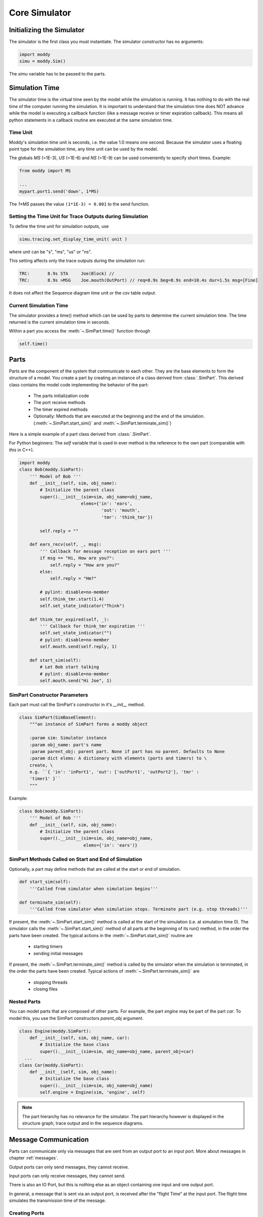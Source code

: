 .. include ../globals.rst

.. _detailed_coresim:


***************
Core Simulator
***************



Initializing the Simulator
==========================

The simulator is the first class you must instantiate. The simulator constructor has no arguments:

.. code-block:: python

    import moddy
    simu = moddy.Sim()

The *simu* variable has to be passed to the parts.

Simulation Time
===============

The simulator time is the virtual time seen by the model while the simulation is running. 
It has nothing to do with the real time of the computer running the simulation. 
It is important to understand that the simulation time does NOT advance while the model is 
executing a callback function (like a message receive or timer expiration callback). 
This means all python statements in a callback routine are executed at the same simulation time. 

Time Unit
---------

Moddy's simulation time unit is seconds, i.e. the value 1.0 means one second. 
Because the simulator uses a floating point type for the simulation time, any time unit can be used by the model.

The globals *MS* (=1E-3), *US* (=1E-6) and *NS* (=1E-9) can be used conveniently to specify short times. Example:

.. code-block:: python

    from moddy import MS

    ...
    mypart.port1.send('down', 1*MS)	

The `1*MS` passes the value ``(1*1E-3) = 0.001`` to the send function.

Setting the Time Unit for Trace Outputs during Simulation
---------------------------------------------------------

To define the time unit for simulation outputs, use

.. code-block:: python
    
    simu.tracing.set_display_time_unit( unit )

where unit can be "s", "ms", "us" or "ns".


This setting affects only the trace outputs during the simulation run:

.. code-block:: console

    TRC:       8.9s STA     Joe(Block) // 
    TRC:       8.9s >MSG    Joe.mouth(OutPort) // req=8.9s beg=8.9s end=10.4s dur=1.5s msg=[Fine]

It does not affect the Sequence diagram time unit or the csv table output.

Current Simulation Time
-----------------------

The simulator provides a time() method which can be used by parts to determine the current simulation time. 
The time returned is the current simulation time in seconds.

Within a part you access the :meth:`~.SimPart.time()` function through 

.. code-block:: python
    
    self.time()

Parts
========
 
Parts are the component of the system that communicate to each other. 
They are the base elements to form the structure of a model. 
You create a part by creating an instance of a class derived from :class:`.SimPart`. 
This derived class contains the model code implementing the behavior of the part:

    * The parts initialization code
    * The port receive methods
    * The timer expired methods
    * Optionally: Methods that are executed at the beginning and the end of the 
      simulation. (:meth:`~.SimPart.start_sim()` and :meth:`~.SimPart.terminate_sim()`)

Here is a simple example of a part class derived from :class:`.SimPart`.

For Python beginners: The *self* variable that is used in ever method is the reference to the own part 
(comparable with *this* in C++).  

.. code-block:: python

    import moddy
    class Bob(moddy.SimPart):
        ''' Model of Bob '''
        def __init__(self, sim, obj_name):
            # Initialize the parent class
            super().__init__(sim=sim, obj_name=obj_name,
                            elems={'in': 'ears',
                                    'out': 'mouth',
                                    'tmr': 'think_tmr'})

            self.reply = ""

        def ears_recv(self, _, msg):
            ''' Callback for message reception on ears port '''
            if msg == "Hi, How are you?":
                self.reply = "How are you?"
            else:
                self.reply = "Hm?"

            # pylint: disable=no-member
            self.think_tmr.start(1.4)
            self.set_state_indicator("Think")

        def think_tmr_expired(self, _):
            ''' Callback for think_tmr expiration '''
            self.set_state_indicator("")
            # pylint: disable=no-member
            self.mouth.send(self.reply, 1)

        def start_sim(self):
            # Let Bob start talking
            # pylint: disable=no-member
            self.mouth.send("Hi Joe", 1)
   

SimPart Constructor Parameters
------------------------------

Each part must call the SimPart's constructor in it's *__init__* method.

.. code-block:: python

    class SimPart(SimBaseElement):
        """an instance of SimPart forms a moddy object

        :param sim: Simulator instance
        :param obj_name: part's name
        :param parent_obj: parent part. None if part has no parent. Defaults to None
        :param dict elems: A dictionary with elements (ports and timers) to \
        create, \
        e.g. ``{ 'in': 'inPort1', 'out': ['outPort1', 'outPort2'], 'tmr' :
        'timer1' }``
        """
            
Example:

.. code-block:: python

    class Bob(moddy.SimPart):
        ''' Model of Bob '''
        def __init__(self, sim, obj_name):
            # Initialize the parent class
            super().__init__(sim=sim, obj_name=obj_name,
                             elems={'in': 'ears')}



SimPart Methods Called on Start and End of Simulation
------------------------------------------------------

Optionally, a part may define methods that are called at the start or end of simulation.

.. code-block:: python

    def start_sim(self):
        '''Called from simulator when simulation begins'''
            
    def terminate_sim(self):
        '''Called from simulator when simulation stops.	Terminate part (e.g. stop threads)'''

If present, the :meth:`~.SimPart.start_sim()` method is called at the start of the simulation (i.e. at simulation time 0). 
The simulator calls the :meth:`~.SimPart.start_sim()` method of all parts at the beginning of its run() method, 
in the order the parts have been created. The typical actions in the :meth:`~.SimPart.start_sim()` routine are 
     
    * starting timers
    * sending initial messages
    
If present, the :meth:`~.SimPart.terminate_sim()` method is called by the simulator when the simulation is terminated, 
in the order the parts have been created. Typical actions of :meth:`~.SimPart.terminate_sim()` are

    *	stopping threads
    *	closing files

Nested Parts
------------
You can model parts that are composed of other parts. For example, the part *engine* may be part of the part *car*.
To model this, you use the SimPart constructors *parent_obj* argument. 

.. code-block:: python

    class Engine(moddy.SimPart):
        def __init__(self, sim, obj_name, car):
            # Initialize the base class
            super().__init__(sim=sim, obj_name=obj_name, parent_obj=car)
      ...
    class Car(moddy.SimPart):
        def __init__(self, sim, obj_name):
            # Initialize the base class
            super().__init__(sim=sim, obj_name=obj_name)
            self.engine = Engine(sim, 'engine', self) 

.. note:: 

    The part hierarchy has no relevance for the simulator. The part hierarchy however is 
    displayed in the structure graph, trace output and in the sequence diagrams.

Message Communication
=====================

Parts can communicate only via messages that are sent from an output port to an input port. 
More about messages in chapter :ref:`messages`.

Output ports can only send messages, they cannot receive.

Input ports can only receive messages, they cannot send.

There is also an IO Port, but this is nothing else as an object containing one input and one output port.
 
In general, a message that is sent via an output port, is received after the "flight Time" at the input port. 
The flight time simulates the transmission time of the message. 

Creating Ports
--------------

All ports of a part must be explicitly created by a part. 
This is usually done in the constructor (*__init__* method) of the part owning the port. 
Note that a port is always owned by exactly one part.

There are three ways to create ports:

Using the low level methods:

    * :meth:`~.SimPart.new_input_port()`
    * :meth:`~.SimPart.new_output_port()`
    * :meth:`~.SimPart.new_io_port()`
    
Example:

.. code-block:: python

    class Bob(moddy.SimPart):
        def __init__(self, sim, obj_name):
          ...
            self.ears = self.new_input_port( 'ears', self.ears_recv )

This creates a new input port with the name *ears* and assigns the method *ears_recv()* as the callback method. 
The resulting port object is assigned to the part variable ears.
 
The creation of an IO port is similar:

.. code-block:: python

    self.my_io_port_1 = self.new_io_Port( 'io_port_1', self.io_port_1_recv )

An output port has no receive callback method:

.. code-block:: python

    self.my_out_port_1 = self.newOutoutPort( 'out_port_1' )

To reduce the amount of typing, you can call the higher level function :meth:`~.SimPart.create_ports`.


.. code-block:: python

    class Bob(moddy.SimPart):
        def __init__(self, sim, obj_name):
            ...
            self.create_ports('in', ['ears'])

This essentially does exactly the same as the low level function above. 
It creates a new port object, creates a new part variable self.ears and assigns the callback method *ears_recv*.
This means that your callback function MUST always be named ``<portName>_recv``.

You can also create multiple ports with one call:

.. code-block:: python

    self.create_ports('in', ['in_port_1', 'in_port_2', 'in_port_3'])

Output ports and IO ports can be created with the same method:

.. code-block:: python

    self.create_ports('out', ['out_port_1', 'out_port_2', 'out_port_3'])
    self.create_ports('io', ['io_port_1', 'io_port_2', 'io_port_3'])

Usually, you will always use the high level methods, unless you need to create several input ports that 
have the same receive method.

Since Moddy 1.8, ports can be created even more simpler through the `elems` parameter to the 
:class:`~.SimPart` constructor. This is essentially the same as using the :meth:`~.SimPart.create_ports`
method, but requires less typing:
 
.. code-block:: python

    class Bob(moddy.SimPart):
        def __init__(self, sim, obj_name):
            # Initialize the parent class
            super().__init__(sim=sim, obj_name=obj_name, 
                             elems = {'in': 'ears', 
                                      'out': 'mouth',
                                      'tmr': 'think_tmr'})



Binding Ports
-------------

Before a message can be sent between parts, someone must bind the output port of one object to the 
input port of another object.

This binding is done normally by the main program. If you have parts that are composed of other parts, 
then the internal bindings within the top level part are done in the top level parts constructor.
To bind an input port to an output port, you call the output ports :meth:`~.simOutputPort.bind` method:

.. code-block:: python

    bob.mouth.bind(joe.ears)

You can bind several input ports to one output board to simulate multicast transfer. 

.. code-block:: python

    bob.mouth.bind(joe.ears)
    bob.mouth.bind(john.ears)
    bob.mouth.bind(paul.ears)

Since Moddy 1.8, you can bind several output ports to one input port:

.. code-block:: python

    bob.mouth.bind(joe.ears)
    paul.mouth.bind(joe.ears)


You can also bind IO ports to each other. In this case the output port of the first IO port is 
bound to the input port of the second port and vice versa. It doesn't matter on which IO port you call the bind method.

.. code-block:: python

    class myPart(moddy.SimPart):
        def __init__(self, sim, obj_name):
          ...
            self.create_ports('io', ['io_port_1'])
    
    part1 = myPart( simu, 'part1' )
    part2 = myPart( simu, 'part2' )
    part1.io_port_1.bind( part2.io_port_1 )
    
If you need to bind an IO port to a normal input and normal output port, you can do it like this:

Consider part1 has an ioport called *io_port_1* and part2 has one input port *in_port_1* and an output port *out_port_1*:

.. code-block:: python

    part1.io_port_1._outPort.bind( part2.in_port_1 )
    part2.out_port_1.bind( part1.io_port_1._inPort )
    
You can also loop an ioport's input and output port. This can be used to delay the processing of messages. 
What you send to the output port will be received after the flight time at the input port:

.. code-block:: python

    io_port.loop_bind()
    
    
Since Moddy 1.8, there is a new function :meth:`~.Sim.smart_bind` method. This method should
be used at the top level to bind all ports with a single call. In contrast to the 
classic :meth:`~.SimOutputPort.bind` method, you specify the hierarchy name of the ports
as a string, instead of using their python references.   

Example:


.. code-block:: python

    simu.smart_bind( [ 
        ['App.out_port_1', 'Dev1.in_port', 'Dev2.in_port'],		# binds the 3 ports together
        ['App.io_port_1', 'Server.net_port' ]  ])				# binds the 2 ports together
        

.. note:: 

    If an input and output port that shall be bound belongs to the same part, then messages sent over 
    this binding are called "messages to self". 
    The interactive viewer displays these messages, while the static svg diagrams do not display them. 

Sending Messages
----------------

A message between two parts is sent via an output port's :meth:`~.SimOutputPort.send` routine:

.. code-block:: python

    send( msg, flight_time )

Where 
    * *msg* is the message you want to send (More about messages in chapter :ref:`messages`) 
    * *flight_time* is the transmission time of the message; i.e. 
      how long it takes until the message arrives at the input port. 
      *flight_time* must be a positive value in seconds. 
      *flight_time* can be 0; in this case, the message arrives without delay at the bound input ports.

The send method has no return value.

What happens if you call the send method on a port which is already sending a message 
(meaning: the flight time of one or more previous messages has not elapsed)?

In this case, the output port queues the pending messages one after each other. 
When a messages flight time has elapsed, the next message from the queue is sent. 
This simulates the behavior of a serial transmission. See the following snapshot from the tutorial :ref:`2_sergw`. 
Here, multiple send() calls are issued at the same simulation time.

.. code-block:: python

   self.busy( len(msg) * 20*US, 'TXFIFO', moddy.BC_WHITE_ON_RED)

    # push to serial port
    for c in msg:
        self.ser_port.send( c, ser_flight_time(c))

This results in the following sequence diagram. You see that the next character is fired when the previous character transmission ends:
 
.. figure:: ../_static/0030_serial_transfer.png 
 
 
Receiving Messages
-------------------

When a message is received on an input port, the input ports callback method is called. 
This receive method must be provided by the model, usually in the class derived from :class:`.SimPart`.
When you have created the port with :meth:`~.SimPart.create_ports`, the method is called ``<portName>Recv``:

.. code-block:: python

    class Bob(moddy.SimPart):
        def __init__(self, sim, obj_name):
         ...
            self.create_ports('in', ['ears'])
    
        def ears_recv(self, port, msg):
            if msg == "Hi, How are you?":
                self.reply = "How are you?"
            else:
                self.reply = "Hm?"
            
            self.think_tmr.start(1.4)

The receive callback method gets passed two parameters:

    * *port* is the input port on which the message was received. 
      You can use this to find out which port received the message in case you have assigned the same receive method to multiple ports
    * *msg* is the message just received
    
The receive callback method does not return a value.

Note that you get a copy of the message sent by the caller, so you can modify or even 
delete the message content without affecting the sender or other receivers of the message. 
More specifically, *msg* is a "deep copy" of the original message; 
this means that also objects that are referenced in the message are copied.

The usual task of receive callback method is to start timers or to send messages to other objects.


Message Start Notification
^^^^^^^^^^^^^^^^^^^^^^^^^^

Sometimes a message receiver needs to know when a message transmission starts. However,
the standard input port callback is called at when the transmission is finished.

If you want to get notified when a message transmission is started, you can register a function
with :meth:`~.SimInputPort.set_msg_started_func` :

Example:

.. code-block:: python

    class NetPort():
        def __init__(self):
            
            # create network port
            # Create an IO port, but don't install the normal receive callback
            # Instead, install a function that gets called on message transmission start  
            self._net_port = switch.new_io_Port('netPort', None)
            self._net_port.set_msg_started_func(self.net_port_recv_start)

        def net_port_recv_start(self, in_port, msg, out_port, flight_time):
            # gets called on message start  


.. _messages:

Messages
--------

What type of data can be transferred between output and input ports?
Generally, any valid python object can be a Moddy message, such as:

    *	Numbers, e.g. 1.0
    *	Strings, e.g. 'abc'
    *	Lists, e.g. ['abc', 1.0, 2]
    *	User defined classes

Moddy does not force any specific type to be used as a message. 
However, the model must be written in a way that the receiver understands the messages the sender might generate.

Here is an example of a user defined message. 
It simulates the behaviour of "Fail Safe over EtherCAT" 
(it does not really implement all fields of FSoE, it only includes the necessary information needed for that model):


.. code-block:: python

    class FsoeMsg:
        def __init__(self, addr, seq, data ):
            self.addr = addr   # FSoE Address
            self.seq = seq     # sequence number
            self.data = data   # FSoE Payload

To send such a message, you could call from a part's method:

.. code-block:: python

        self.out_port_1.send( FsoeMsg(self.fsoe_addr, seq, 'TESTDATA', msg_flight_time )

.. warning::
    Do NOT include a reference to the simulator instance, parts, ports or timers into the user defined messages! 
    This may cause an exception when sending such messages 
    (because it causes endless recursion while trying to make a deep copy of the message).
    
Message Content Display
^^^^^^^^^^^^^^^^^^^^^^^

How are message contents displayed in sequence diagrams and trace tables?

Moddy calls the object's *__str__()* method. This method should generate a user readable string with the message content. 
For the built-in classes, python defines the *__str__()* method. For user defined classes, you must implement it:


.. code-block:: python

    class FsoeMsg:
        ...
        def __str__(self):
            return "FSoE @%d#%d %s" % (self.addr, self.seq, self.data)
    
Example output: ``"FSOE @2#3 'ABC'" -> meaning: FSOE message to slave 2, sequence 3, with data 'ABC'.``

Checking Message Types
^^^^^^^^^^^^^^^^^^^^^^^

If the receiver wants to check if the received message is of the correct type, he can use the python :meth:`type` 
method, here are some examples:

.. code-block:: python

    if type(msg) is int:
    ...
    if type(msg) is float:
    ...
    if type(msg) is str:
    ...
    if type(msg) is list:
    ...
    if type(msg) is FsoeMsg:
    ...

Message Colors
^^^^^^^^^^^^^^^^^^^^^^^

You can influence the color in which messages are displayed in the sequence diagram.
By default, the messages are drawn in "black".
You can assign a color to an output port, e.g.

.. code-block:: python

    my_out_port.set_color("green")

In this case, all messages sent via this output ports are drawn in green.

You can even assign different colors to individual messages. To do so, create a member *msg_color* 
inside a (user defined) message:

.. code-block:: python

    class FsoeMsg:
    
        def __init__(self, addr, seq, data, msg_color=None ):
            self.addr = addr   # FSoE Address
            self.seq = seq     # sequence number
            self.data = data   # FSoE Payload
            if msg_color is not None: self.msg_color = msg_color

If the *msg_color* member exists, this message will get the define *msg_color*, 
overriding the color which might have been assigned to the port.


Simulating Lost Messages
^^^^^^^^^^^^^^^^^^^^^^^^^^

You can force messages to be lost to simulate disturbed communication. 

Therefore, output port and I/O Ports provide an API to inject a "message lost error". 
If you call the :meth:`~.SimOutputPort.inject_lost_message_error_by_sequence` method of an output port you can force one or 
more of the following messages sent on this port to be lost. 

``inject_lost_message_error_by_sequence(0)`` will force the next message sent on that port to be lost, 
``inject_lost_message_error_by_sequence(1)`` the next but one message and so forth. 
Lost messages will not arrive at the input port.

For example:


.. code-block:: python
    
    class Producer(moddy.VSimpleProg):
        def __init__(self, sim):
            super().__init__(sim=sim, obj_name="Producer", parent_obj=None)
            self.create_ports('out', ['net_port']) 
    
        def run_vthread(self):
            self.net_port.inject_lost_message_error_by_sequence(2)
            self.net_port.inject_lost_message_error_by_sequence(5)
            self.net_port.inject_lost_message_error_by_sequence(6)
            while True:
                self.wait(100*US)
                self.net_port.send('test', 100*US)
                self.busy(100*US, 'TX1', moddy.BC_WHITE_ON_BLUE)
                self.net_port.send('test1', 100*US)
                self.busy(100*US, 'TX2', moddy.BC_WHITE_ON_RED)
                self.wait(100*US)
                self.net_port.send('Data1', 100*US)
                self.busy(100*US, 'TX3', moddy.BC_WHITE_ON_GREEN)
    
will force the 3rd, 6th and 7th message on the netPort to be lost.
 
In the sequence diagrams, lost messages are indicated by an cross in front of the message arrow:
 
.. figure:: ../_static/0040_lost_messages.png 

In the simulator trace output, a lost message is shown as a normal message reception event, 
but with the additional "(LOST)" string:


.. code-block:: console

    TRC:    500.0us <MSG    Consumer.netPort(InPort) // (LOST) req=400.0us beg=400.0us end=500.0us dur=100.0us msg=[Data1]

Timers
======

Timers are - beside messages - another way of triggering actions in a part.

Typically, timers are used to 

    *	Trigger periodic actions 
    *	Provide timeout for message reception

A timer is started and stopped from a part's methods. When the timer expires, an "expiration callback" 
method is called within the part.

Creating Timers
---------------

A part can have any number of timers.
All timers of a part must be explicitly created by a part. 
This is usually done in the constructor (*__init__* method) of the part owning the timer. 
There are two ways to create timers:
Using the low level method new_timer():

.. code-block:: python
    
    class Bob(moddy.SimPart):
        def __init__(self, sim, obj_name):
          ...
            self.thinkTmr = self.new_timer( 'think_tmr', self.think_tmr_expired )

This creates a new timer with the name *think_tmr* and assigns the method *think_tmr_expired()* as the callback method. 
The resulting timer object is assigned to the part variable thinkTmr. 

To reduce the amount of typing, you can call the higher level function :meth:`~.SimPart.create_timers`.


.. code-block:: python
    
    class Bob(moddy.SimPart):
        def __init__(self, sim, obj_name):
            ...
            self.create_timers(['think_tmr'])

This essentially does exactly the same as the low level function above. 
It creates a new timer object, creates a new part variable *self.think_tmr* and assigns the callback method 
*think_tmr_expired*.

This means that your callback function MUST always be named ``<timerName>_expired``.

You can also create multiple timers with one call:


.. code-block:: python
    
        self.create_timers(['tmr1', 'tmr2'])
        
Since Moddy 1.8, timers can be created even more simpler through the `elems` parameter to the 
:class:`~.SimPart` constructor. This is essentially the same as using the :meth:`~.SimPart.create_timers`
method, but requires less typing:
 
.. code-block:: python

    class Bob(moddy.SimPart):
        def __init__(self, sim, obj_name):
            # Initialize the parent class
            super().__init__(sim=sim, obj_name=obj_name, 
                             elems = {'in': 'ears', 
                                      'out': 'mouth',
                                      'tmr': 'thinkTmr'})
        


Starting and Stopping Timers
-----------------------------

Each timer has two states: Started and Stopped.

You start a timer with :meth:`~.SimTimer.start` or :meth:`~.SimTimer.restart`. 

.. code-block:: python
    
    self.think_tmr.start(2)
    self.think_tmr.restart(2)

Both expect the timer's expiration time, relative to the current simulation time, 
in seconds (in the examples above: 2 seconds). They do not return a value.

The :meth:`~.SimTimer.start` method throws an exception if you use it on a timer which is already started. 
The :meth:`~.SimTimer.restart` method starts a timer with the specified time regardless of the timers state. 
Both methods bring the timer into the started state.

You stop a timer with :meth:`~.SimTimer.stop` method. It brings the timer into the stopped state. 
In other words, you cancel the timer.


.. code-block:: python
    
    self.think_tmr.stop()

Timer Expiration Callback
-------------------------

When a timer expires, the timer's callback method is called. 
This callback method must be provided by the model, usually in the class derived from :class:`.SimPart`.

When you have created the port with :meth:`~.SimPart.create_timers`, the method is called ``<timerName>_expired``:

.. code-block:: python
    
    class Bob(moddy.SimPart):
        def __init__(self, sim, obj_name):
         ...
            self.create_timers(['think_tmr'])
    
        def think_tmr_expired(self, timer):
            self.mouth.send(self.reply, 1)

The timer expired callback gets passed the timer parameter, which is the timer object that has expired. 
You can use this to find out which timer expired in case you have assigned the same callback methods to multiple timers.

The callback method does not return a value.

The usual task of receive callback method is to re-start this timer, 
start other timers or to send messages to other objects.

Annotations
===========

The model can add annotations to the output (i.e. sequence diagrams and trace tables) to visualize 
special events in the model.

You add an annotation by calling the SimPart's :meth:`~.SimPart.annotation` method:

.. code-block:: python
    
    class Joe(moddy.SimPart):
    
        def earsRecv(self, port, msg):
            self.annotation('got message ' + msg)
    
In a sequence diagram, an annotation is displayed on the part's life line at the current simulation time:

.. figure:: ../_static/0050_annotation.png 
 
The :meth:`~.SimPart.annotation` method expects a string as its argument. 
It must be a single-line string. No special characters such as newline are allowed.

State Indications
==================

To visualize a part's state or to indicate which activity the part is currently performing, 
you can use state indications. For this, you call the part's :meth:`~.SimPart.set_state_indicator` method:


.. code-block:: python
    
    class Bob(moddy.SimPart):
         ...
        def earsRecv(self, port, msg):
            ...
            self.set_state_indicator("Think")
            
    
        def think_tmr_expired(self, timer):
            self.set_state_indicator("")

The first parameter to :meth:`~.SimPart.set_state_indicator` is text: 

    * A non-empty string indicates the start of a new state or activity. 
      The text is displayed in sequence diagrams in vertical direction.
    * An empty string ends the state or activity
 
The second, optional parameter to set_state_indicator is appearance. 
With this parameter, you can control the colors of state indicator. If present, it must be a python dictionary like this:

.. code-block:: python
    

    {'boxStrokeColor':'black', 'boxFillColor':'green', 'textColor':'white'}

Where:

    * boxStrokeColor: is the color of the status box's border
    * boxFillColor: is the color of box body
    * textColor: is the color of the text

Color names are according to the SVG specification, see <http://www.december.com/html/spec/colorsvg.html>_ for an overview.

If the appearance argument is omitted, it defaults to:

.. code-block:: python
    
    {'boxStrokeColor':'orange', 'boxFillColor':'white', 'textColor':'orange'}

Watching Variables
==================

Sometimes it is useful to watch the value of variables and how they are changing during simulation.
Tell Moddy which variables to watch. You do this by calling the :meth:`~.SimPart.new_var_watcher` method of a moddy part:


.. code-block:: python
    
    class VarChanger(moddy.VSimpleProg):   
        def __init__(self, sim):
            super().__init__(sim=sim, obj_name="VC", parent_obj=None)
            self.var1 = 0
            # self.var2 is created during execution
            
        def run_vthread(self):
            while True:
                self.var1 = 1
                self.wait(2)
                
                self.var1 = 2
                self.var2 = "ABC"
    
    if __name__ == '__main__':
        simu = moddy.Sim()
        vc = VarChanger(simu)
        var1watch = vc.new_var_watcher('var1', "0x%08x")
        var2watch = vc.new_var_watcher('var2', "%s")

:meth:`~.SimPart.new_var_watcher` expects as the first parameter the name of the variable to watch as a string, 
e.g. "var1", or "subobj.var2" etc. The variable doesn't need to exist yet. 
As shown in the above example for var2, it can be created during runtime.

The second parameter to new_var_watcher is the format string that is used to format the variables value, e.g. ``0x%08x"``
When you run now the simulator, you will see a "VC" event every time the value of a watched variable changes:


.. code-block:: console
        
    0.0s VC VC.var1(WatchedVar) // 0x00000001

Watched variables can be included in the sequence diagram. 
In the following examples, you see the status of a Moddy part VC, and its two internal variables *var1* and *var2*. 
Variable traces will be shown always on the right side of the sequence diagram.

You define with the parameter *show_var_list* which variable traces are shown in the sequence diagram:

.. code-block:: python
    
    moddy.gen_interactive_sequence_diagram( sim=simu, 
                                            file_name="4_varwatch.html", 
                                            show_parts_list=['VC'],
                                            show_var_list=['VC.var1', 'VC.var2'],
                                            excluded_element_List=['allTimers'], 
                                            time_per_div = 0.5, 
                                            pix_per_div = 30)    


.. figure:: ../_static/0060_showvars.png 
 
 

Running the Simulation
========================

After the instantiation of the simulator, the creation of the parts, 
ports and the binding of the ports, you can :meth:`~.Sim.run` the simulation:
    

.. code-block:: python
    
    # let simulator run
    simu.run(stop_time=12.0, max_events=10000, enable_trace_printing=True, 
             stop_on_assertion_failure=True)

This will run the simulation until one of the following conditions are met:

    * stop_time has been reached
    * The simulator has processed a maximum number of event max_events. 
      If this argument is omitted, it defaults to 100000. You can pass also None, to allow infinite number of events.  
    * The simulator has no more events to execute
    * An exception was raised (either by the model or the simulator)
    * An assertion failure occurred. Pass ``stop_on_assertion_failure=False`` 
      to continue simulation in case of assertion failures.

With *enable_trace_printing*, you can control whether the simulator prints each event while executing.

The run method does not return a value.

Catching Model Exceptions
-------------------------

When the model code throws an exception, the simulator stops. 
If you want to generate the output files even in this case (to show the events that have been recorded until then), 
you can catch the simulators exception like this:


.. code-block:: python
    
    # let simulator run
        try:
            simu.run(stop_time=12*MS)
            
        except Exception: raise
        finally:
            # create SVG drawing
            moddy.gen_interactive_sequence_diagram( sim=simu, 
                                                    ...
